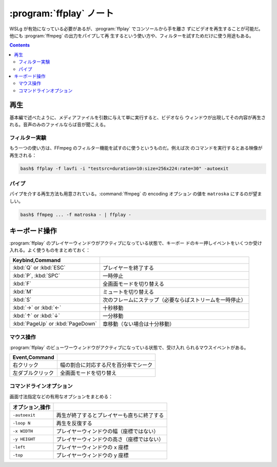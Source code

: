 ======================================================================
:program:`ffplay` ノート
======================================================================

WSLg が有効になっている必要があるが、:program:`ffplay` でコンソールから手を離さ
ずにビデオを再生することが可能だ。他にも :program:`ffmpeg` の出力をパイプして再
生するという使い方や、フィルターを試すためだけに使う用途もある。

.. contents::

再生
======================================================================

基本編で述べたように、メディアファイルを引数に与えて単に実行すると、ビデオなら
ウィンドウが出現してその内容が再生される。音声のみのファイルならば音が聞こえる。

フィルター実験
----------------------------------------------------------------------

もう一つの使い方は、FFmpeg のフィルター機能を試すのに使うというものだ。例えば次
のコマンドを実行するとある映像が再生される：

.. code:: console

   bash$ ffplay -f lavfi -i "testsrc=duration=10:size=256x224:rate=30" -autoexit

パイプ
----------------------------------------------------------------------

パイプを介する再生方法も用意されている。:command:`ffmpeg` の encoding オプション
の値を ``matroska`` にするのが望ましい。

.. code:: console

   bash$ ffmpeg ... -f matroska - | ffplay -

キーボード操作
======================================================================

:program:`ffplay` のプレイヤーウィンドウがアクティブになっている状態で、キーボー
ドのキー押しイベントをいくつか受け入れる。よく使うものをまとめておく：

.. csv-table::
   :delim: |
   :header: Keybind,Command
   :widths: auto

   :kbd:`Q` or :kbd:`ESC` | プレイヤーを終了する
   :kbd:`P`, :kbd:`SPC` | 一時停止
   :kbd:`F` | 全画面モードを切り替える
   :kbd:`M` | ミュートを切り替える
   :kbd:`S` | 次のフレームにステップ（必要ならばストリームを一時停止）
   :kbd:`→` or :kbd:`←` | 十秒移動
   :kbd:`↑` or :kbd:`↓` | 一分移動
   :kbd:`PageUp` or :kbd:`PageDown` | 章移動（ない場合は十分移動）

マウス操作
----------------------------------------------------------------------

:program:`ffplay` のビューワーウィンドウがアクティブになっている状態で、受け入れ
られるマウスイベントがある。

.. csv-table::
   :delim: |
   :header: Event,Command
   :widths: auto

   右クリック | 幅の割合に対応する尺を百分率でシーク
   左ダブルクリック | 全画面モードを切り替え

コマンドラインオプション
----------------------------------------------------------------------

画面寸法指定などの有用なオプションをまとめる：

.. csv-table::
   :delim: |
   :header: オプション,操作
   :widths: auto

   ``-autoexit`` | 再生が終了するとプレイヤーも直ちに終了する
   ``-loop N`` | 再生を反復する
   ``-x WIDTH`` | プレイヤーウィンドウの幅（座標ではない）
   ``-y HEIGHT`` | プレイヤーウィンドウの高さ（座標ではない）
   ``-left`` | プレイヤーウィンドウの x 座標
   ``-top`` | プレイヤーウィンドウの y 座標
